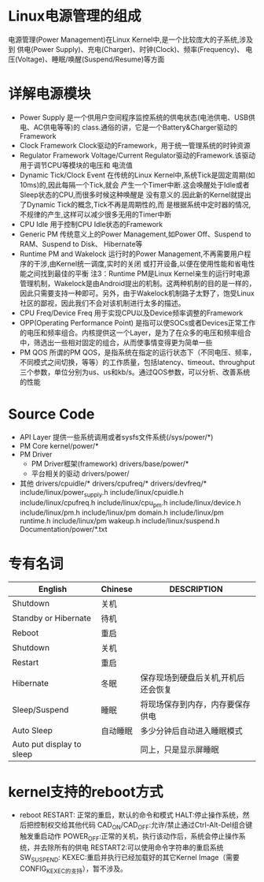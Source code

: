 * Linux电源管理的组成
  电源管理(Power Management)在Linux Kernel中,是一个比较庞大的子系统,涉及到
  供电(Power Supply)、充电(Charger)、时钟(Clock)、频率(Frequency)、
  电压(Voltage)、睡眠/唤醒(Suspend/Resume)等方面
* 详解电源模块
  + Power Supply
    是一个供用户空间程序监控系统的供电状态(电池供电、USB供电、AC供电等等)的
    class.通俗的讲，它是一个Battery&Charger驱动的Framework
  + Clock Framework
    Clock驱动的Framework，用于统一管理系统的时钟资源
  + Regulator Framework
    Voltage/Current Regulator驱动的Framework.该驱动用于调节CPU等模块的电压和
    电流值
  + Dynamic Tick/Clock Event
    在传统的Linux Kernel中,系统Tick是固定周期(如10ms)的,因此每隔一个Tick,就会
    产生一个Timer中断.这会唤醒处于Idle或者Sleep状态的CPU,而很多时候这种唤醒是
    没有意义的.因此新的Kernel就提出了Dynamic Tick的概念,Tick不再是周期性的,而
    是根据系统中定时器的情况,不规律的产生,这样可以减少很多无用的Timer中断
  + CPU Idle
    用于控制CPU Idle状态的Framework
  + Generic PM
    传统意义上的Power Management,如Power Off、Suspend to RAM、Suspend to Disk、
    Hibernate等
  + Runtime PM and Wakelock
    运行时的Power Management,不再需要用户程序的干涉,由Kernel统一调度,实时的关闭
    或打开设备,以便在使用性能和省电性能之间找到最佳的平衡
    注3：Runtime PM是Linux Kernel亲生的运行时电源管理机制，Wakelock是由Android提出的机制。这两种机制的目的是一样的，因此只需要支持一种即可。另外，由于Wakelock机制路子太野了，饱受Linux社区的鄙视，因此我们不会对该机制进行太多的描述。
  + CPU Freq/Device Freq
    用于实现CPU以及Device频率调整的Framework
  + OPP(Operating Performance Point)
    是指可以使SOCs或者Devices正常工作的电压和频率组合。内核提供这一个Layer，是为了在众多的电压和频率组合中，筛选出一些相对固定的组合，从而使事情变得更为简单一些
  + PM QOS
    所谓的PM QOS，是指系统在指定的运行状态下（不同电压、频率，不同模式之间切换，等等）的工作质量，包括latency、timeout、throughput三个参数，单位分别为us、us和kb/s。通过QOS参数，可以分析、改善系统的性能
* Source Code
  + API Layer
    提供一些系统调用或者sysfs文件系统(/sys/power/*)
  + PM Core
    kernel/power/*
  + PM Driver
    + PM Driver框架(framework)
      drivers/base/power/*
    + 平台相关的驱动
      drivers/power/
  + 其他
    drivers/cpuidle/*
    drivers/cpufreq/*
    drivers/devfreq/*
    include/linux/power_supply.h
    include/linux/cpuidle.h
    include/linux/cpufreq.h
    include/linux/cpu_pm.h
    include/linux/device.h
    include/linux/pm.h
    include/linux/pm domain.h
    include/linux/pm runtime.h
    include/linux/pm wakeup.h
    include/linux/suspend.h
    Documentation/power/*.txt
* 专有名词
  | English                   | Chinese  | DESCRIPTION                         |
  |---------------------------+----------+-------------------------------------|
  | Shutdown                  | 关机     |                                     |
  | Standby or Hibernate      | 待机     |                                     |
  | Reboot                    | 重启     |                                     |
  | Shutdown                  | 关机     |                                     |
  | Restart                   | 重启     |                                     |
  | Hibernate                 | 冬眠     | 保存现场到硬盘后关机,开机后还会恢复 |
  | Sleep/Suspend             | 睡眠     | 将现场保存到内存，内存要保存供电    |
  | Auto Sleep                | 自动睡眠 | 多少分钟后自动进入睡眠模式          |
  | Auto put display to sleep |          | 同上，只是显示屏睡眠                |
* kernel支持的reboot方式
  + reboot
    RESTART: 正常的重启，默认的命令和模式
    HALT:停止操作系统，然后把控制权交给其他代码
    CAD_ON/CAD_OFF:允许/禁止通过Ctrl-Alt-Del组合键触发重启动作
    POWER_OFF:正常的关机，执行该动作后，系统会停止操作系统，并去除所有的供电
    RESTART2:可以使用命令字符串的重启系统
    SW_SUSPEND:
    KEXEC:重启并执行已经加载好的其它Kernel Image（需要CONFIG_KEXEC的支持），暂不涉及。 

